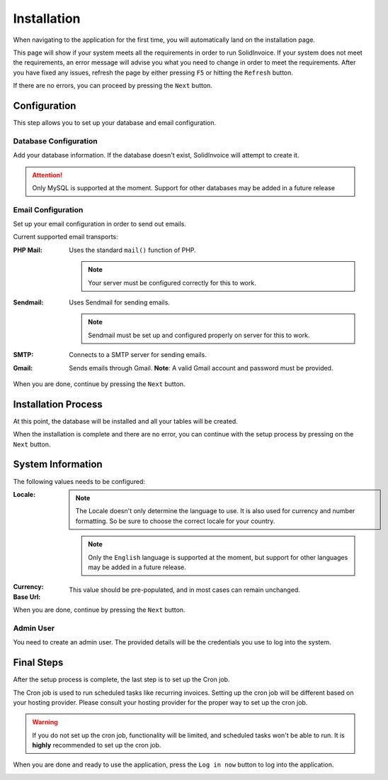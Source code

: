 .. |installation| image:: /_static/images/installation-requirements-check.png
.. |config| image:: /_static/images/installation-config.png
.. |process| image:: /_static/images/installation-install.png
.. |setup| image:: /_static/images/installation-config.png
.. |final| image:: /_static/images/installation-finish.png

============
Installation
============

When navigating to the application for the first time, you will automatically land on the installation page.

This page will show if your system meets all the requirements in order to run SolidInvoice.
If your system does not meet the requirements, an error message will advise you what you need to change in order to meet the requirements.
After you have fixed any issues, refresh the page by either pressing ``F5`` or hitting the ``Refresh`` button.

If there are no errors, you can proceed by pressing the ``Next`` button.

|installation|

-------------
Configuration
-------------

This step allows you to set up your database and email configuration.

Database Configuration
++++++++++++++++++++++

Add your database information. If the database doesn't exist, SolidInvoice will attempt to create it.

.. attention::
    Only MySQL is supported at the moment. Support for other databases may be added in a future release

Email Configuration
+++++++++++++++++++

Set up your email configuration in order to send out emails.

Current supported email transports:

:PHP Mail:

  Uses the standard ``mail()`` function of PHP.

  .. note::
    Your server must be configured correctly for this to work.

:Sendmail:

    Uses Sendmail for sending emails.

    .. note::
        Sendmail must be set up and configured properly on server for this to work.

:SMTP:

    Connects to a SMTP server for sending emails.

:Gmail:

    Sends emails through Gmail. **Note**: A valid Gmail account and password must be provided.

When you are done, continue by pressing the ``Next`` button.

|config|

--------------------
Installation Process
--------------------

At this point, the database will be installed and all your tables will be created.

When the installation is complete and there are no error, you can continue with the setup process by pressing on the ``Next`` button.

|process|

------------------
System Information
------------------

The following values needs to be configured:

:Locale:

    .. note::
      The Locale doesn't only determine the language to use. It is also used for currency and number formatting. So be sure to choose the correct locale for your country.

    .. note::
      Only the ``English`` language is supported at the moment, but support for other languages may be added in a future release.

:Currency:
:Base Url:

    This value should be pre-populated, and in most cases can remain unchanged.

When you are done, continue by pressing the ``Next`` button.

Admin User
++++++++++

You need to create an admin user. The provided details will be the credentials you use to log into the system.

-----------
Final Steps
-----------

After the setup process is complete, the last step is to set up the Cron job.

The Cron job is used to run scheduled tasks like recurring invoices. Setting up the cron job will be different based on your hosting provider.
Please consult your hosting provider for the proper way to set up the cron job.

.. warning::
   If you do not set up the cron job, functionality will be limited, and scheduled tasks won't be able to run.
   It is **highly** recommended to set up the cron job.

When you are done and ready to use the application, press the ``Log in now`` button to log into the application.

|final|
